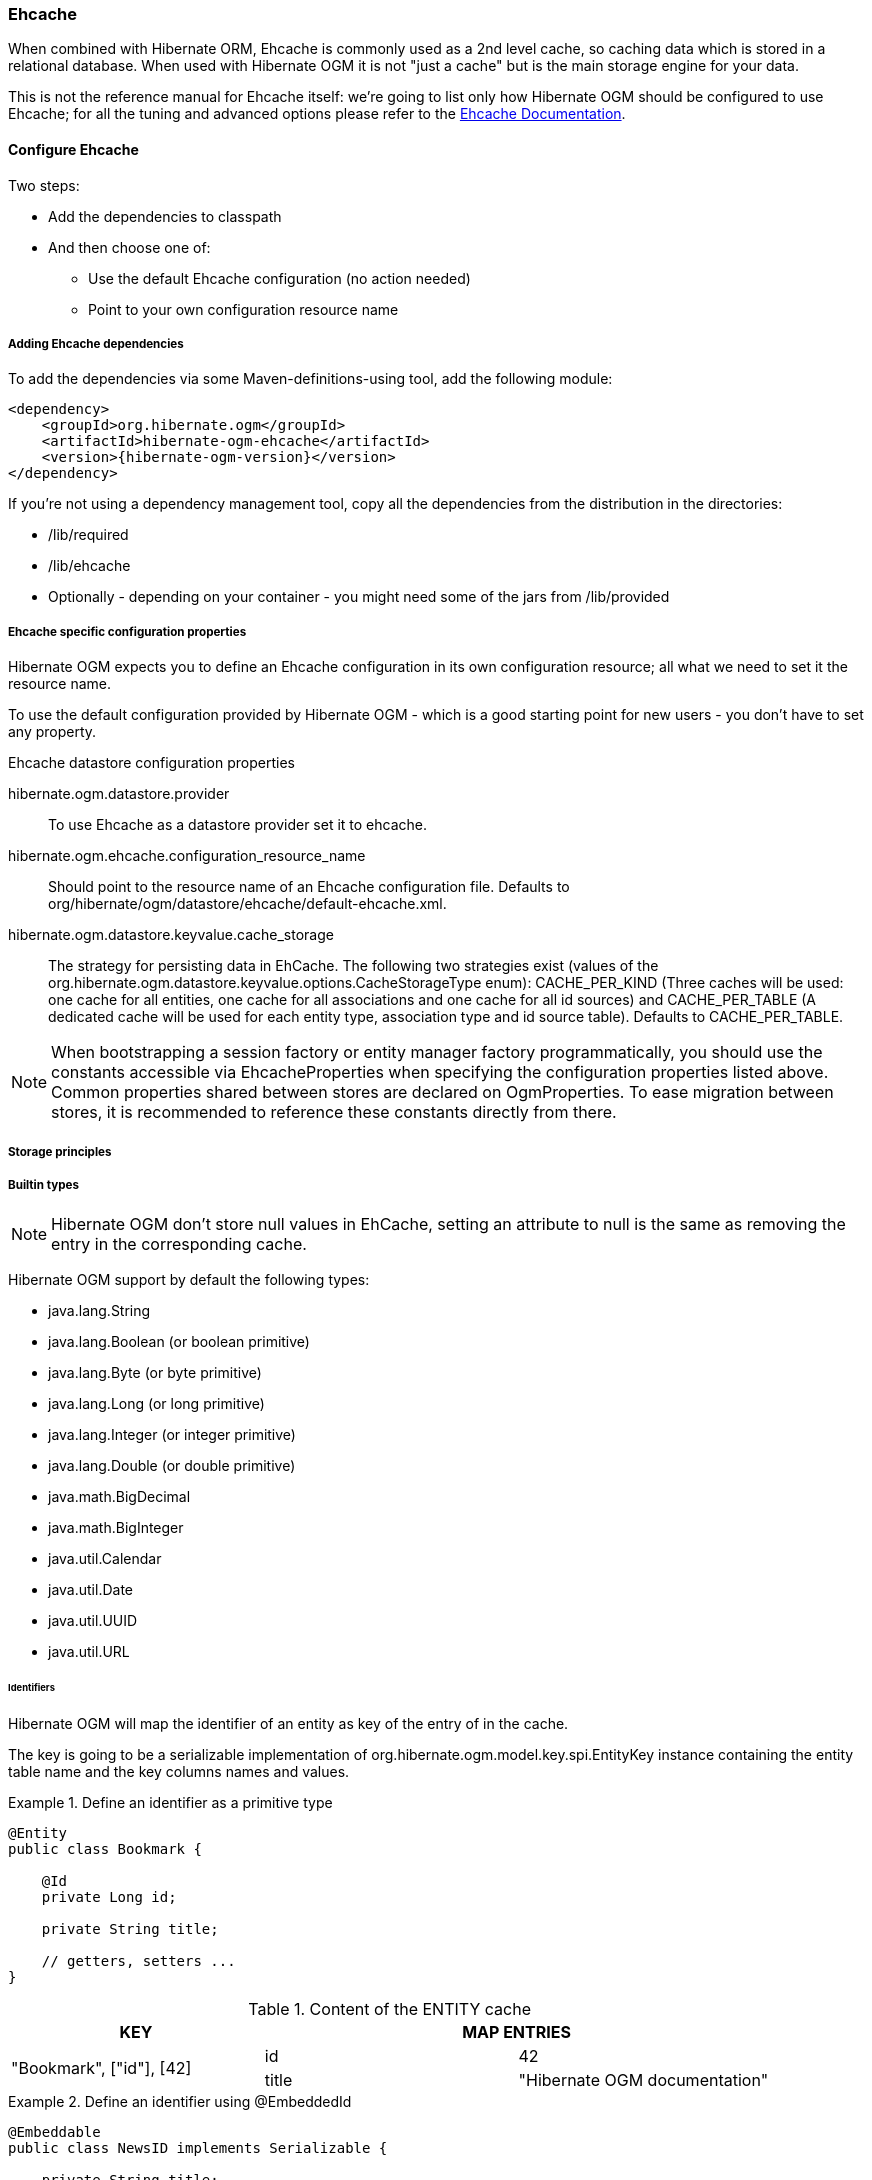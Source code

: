 [[ogm-ehcache]]

=== Ehcache

When combined with Hibernate ORM, Ehcache is commonly used as a 2nd level cache,
so caching data which is stored in a relational database.
When used with Hibernate OGM it is not "just a cache"
but is the main storage engine for your data.

This is not the reference manual for Ehcache itself:
we're going to list only how Hibernate OGM should be configured to use Ehcache;
for all the tuning and advanced options please refer to the
http://www.ehcache.org/documentation[Ehcache Documentation].

[[ogm-ehcache-configuration]]

==== Configure Ehcache

Two steps:

* Add the dependencies to classpath
* And then choose one of:

** Use the default Ehcache configuration (no action needed)
** Point to your own configuration resource name


[[ogm-ehcache-adddepencies]]

===== Adding Ehcache dependencies

To add the dependencies via some Maven-definitions-using tool,
add the following module:

[source, XML]
[subs="verbatim,attributes"]
----
<dependency>
    <groupId>org.hibernate.ogm</groupId>
    <artifactId>hibernate-ogm-ehcache</artifactId>
    <version>{hibernate-ogm-version}</version>
</dependency>
----

If you're not using a dependency management tool,
copy all the dependencies from the distribution in the directories:

* +/lib/required+
* +/lib/ehcache+
* Optionally - depending on your container -
  you might need some of the jars from +/lib/provided+


[[ogm-ehcache-configuration-properties]]

===== Ehcache specific configuration properties

Hibernate OGM expects you to define an Ehcache configuration
in its own configuration resource;
all what we need to set it the resource name.

To use the default configuration provided by Hibernate OGM -
which is a good starting point for new users - you don't have to set any property.

.Ehcache datastore configuration properties
hibernate.ogm.datastore.provider::
To use Ehcache as a datastore provider set it to +ehcache+.
hibernate.ogm.ehcache.configuration_resource_name::
Should point to the resource name of an Ehcache configuration file.
Defaults to +org/hibernate/ogm/datastore/ehcache/default-ehcache.xml+.
+hibernate.ogm.datastore.keyvalue.cache_storage+::
The strategy for persisting data in EhCache.
The following two strategies exist (values of the +org.hibernate.ogm.datastore.keyvalue.options.CacheStorageType+ enum):
+CACHE_PER_KIND+
(Three caches will be used: one cache for all entities, one cache for all associations and one cache for all id sources) and
+CACHE_PER_TABLE+
(A dedicated cache will be used for each entity type, association type and id source table).
Defaults to +CACHE_PER_TABLE+.

[NOTE]
====
When bootstrapping a session factory or entity manager factory programmatically,
you should use the constants accessible via +EhcacheProperties+
when specifying the configuration properties listed above.
Common properties shared between stores are declared on +OgmProperties+.
To ease migration between stores, it is recommended to reference these constants directly from there.
====

[[ogm-ehcache-storage-principles]]
===== Storage principles

[[ogm-ehcache-built-in-types]]
===== Builtin types

[NOTE]
====
Hibernate OGM don't store null values in EhCache,
setting an attribute to null is the same as removing the entry
in the corresponding cache.
====


Hibernate OGM support by default the following types:

* [classname]+java.lang.String+
* [classname]+java.lang.Boolean+ (or boolean primitive)
* [classname]+java.lang.Byte+ (or byte primitive)
* [classname]+java.lang.Long+ (or long primitive)
* [classname]+java.lang.Integer+ (or integer primitive)
* [classname]+java.lang.Double+ (or double primitive)

* [classname]+java.math.BigDecimal+
* [classname]+java.math.BigInteger+

* [classname]+java.util.Calendar+
* [classname]+java.util.Date+
* [classname]+java.util.UUID+
* [classname]+java.util.URL+

====== Identifiers

Hibernate OGM will map the identifier of an entity as key of the entry of in the cache.

The key is going to be a serializable implementation of +org.hibernate.ogm.model.key.spi.EntityKey+
instance containing the entity table name and the key columns names and values.

.Define an identifier as a primitive type
====
[source, JAVA]
----
@Entity
public class Bookmark {

    @Id
    private Long id;

    private String title;

    // getters, setters ...
}
----

.Content of the ENTITY cache
[cols="3*", options="header"]
|===
     ^| KEY                   2+^| MAP ENTRIES

.2+^.^| "Bookmark", ["id"], [42] | id       | 42 
                                 | title    | "Hibernate OGM documentation" 
|===
====

.Define an identifier using @EmbeddedId
====
[source, JAVA]
----
@Embeddable
public class NewsID implements Serializable {

    private String title;
    private String author;

    // getters, setters ...
}

@Entity
public class News {

    @EmbeddedId
    private NewsID newsId;
    private String content;

    // getters, setters ...
}
----

.Content of the ENTITY cache
[cols="3*", options="header"]
|===
     ^| KEY
   2+^| MAP ENTRIES

.3+^.^| "News",[newsId.author, newsId.title], ["Guillaume", "How to use Hibernate OGM ?"]
      | newsId.author  | "Guillaume"

      | newsId.title   | "How to use Hibernate OGM ?"

      | content        | "Simple, just like ORM but with a NoSQL database"
|===
====

====== Identifier generation strategies

The only table strategy available in ehcahce is the +TABLE+ one.
Selecting a different strategies won't cause any execption but Hibernate OGM will still rely on the
+TABLE+ strategy to generate identifiers.

.Id generation strategy TABLE using default values
====
[source, JAVA]
----
@Entity
public class GuitarPlayer {

    @Id
    @GeneratedValue(strategy = GenerationType.TABLE)
    private long id;

    private String name;

    // getters, setters ...
}

----

.Content of the IDENTIFIERS cache

[cols="2*", options="header"]
|===
  ^| KEY
  ^| NEXT VALUE
   | [type=TABLE, name=hibernate_sequences, keyColumnName=sequence_name, valueColumnName=next_val],
      columnNames=[sequence_name], columnValues=[default] 
^.^|  2
|===
====

.Id generation strategy TABLE using a custom table
====
[source, JAVA]
----
@Entity
public class GuitarPlayer {

    @Id
    @GeneratedValue(strategy = GenerationType.TABLE, generator = "guitarGen")
    @TableGenerator(
        name = "guitarGen",
        table = "GuitarPlayerSequence",
        pkColumnValue = "guitarPlayer",
        valueColumnName = "nextGuitarPlayerId"
    )
    private long id;

    // getters, setters ...
}

----

.Content of the IDENTIFIERS cache

[cols="2*", options="header"]
|===
  ^| KEY
  ^| NEXT VALUE

   | [type=TABLE, name=GuitarPlayerSequence, keyColumnName=sequence_name,
     valueColumnName=nextGuitarPlayerId], columnNames=[sequence_name], columnValues=[guitarPlayer]
^.^| 2
|===
====

.SEQUENCE id generation strategy
====
[source, JAVA]
----
@Entity
public class Song {

  @Id
  @GeneratedValue(strategy = GenerationType.SEQUENCE, generator = "songSequenceGenerator")
  @SequenceGenerator(
      name = "songSequenceGenerator",
      sequenceName = "song_sequence",
      initialValue = 2,
      allocationSize = 20
  )
  private Long id;

  private String title;

  // getters, setters ...
}
----

[cols="2*", options="header"]
|===
  ^| KEY
  ^| NEXT VALUE
   | [type="TABLE", "name"="hibernate_sequences", keyColumnName="sequence_name", 
      valueColumnName="next_val]", columnNames=[sequence_name], columnValues=[song_sequence_name]
^.^| 11
|===
====

===== Entities

Entites are stored in the +ENTITIES+ cache.

.Default JPA mapping for an entity
====
[source, JAVA]
----
@Entity
public class News {

    @Id
    private String id;
    private String title;

    // getters, setters ...
}
----

.Content of the ENTITIES cache

[cols="3*", options="header"]
|===
     ^| KEY                        2+^| MAP ENTRIES

.2+^.^| "News", ["id"], ["1234-5678"] | id       | "1234-5678"
                                      | title    | "On the merits of NoSQL" 
|===
====

.Rename field and collection using @Table and @Column
====
[source, JAVA]
----
@Entity
@Table(name = "Article")
public class News {

    @Id
    private String id;

    @Column(name = "headline")
    private String title;

    // getters, setters ...
}
----

.Content of the ENTITIES cache
[cols="3*", options="header"]
|===
     ^| KEY                               2+^| MAP ENTRIES

.2+^.^| "Article", ["id"], ["1234-5678"]     | id       | "1234-5678"
                                             | headline | "On the merits of NoSQL" 
|===
====

====== Embedded objects and collections

.Embedded object
====
[source, JAVA]
----
@Entity
public class News {

    @Id
    private String id;
    private String title;

    @Embedded
    private NewsPaper paper;

    // getters, setters ...
}

@Embeddable
public class NewsPaper {

    private String name;
    private String owner;

    // getters, setters ...
}
----

.Content of the ENTITIES cache
[cols="3*", options="header"]
|===
     ^| KEY                               2+^| MAP ENTRIES

.4+^.^| "Article", ["id"], ["1234-5678"]     | id          | "1234-5678"
                                             | title       | "On the merits of NoSQL" 
                                             | paper.name  | "NoSQL journal of prophecies" 
                                             | paper.owner | "Delphy" 
|===
====

.@ElementCollection with one attribute
====
[source, JAVA]
----
@Entity
public class GrandMother {

    @Id
    private String id;

    @ElementCollection
    private List<GrandChild> grandChildren = new ArrayList<GrandChild>();

    // getters, setters ...
}

@Embeddable
public class GrandChild {

    private String name;

    // getters, setters ...
}
----

.Content of the ENTITIES cache
[cols="3*", options="header"]
|===
     ^| KEY                            2+^| MAP ENTRIES
   ^.^| "GrandMother", ["id"], ["granny"] | id          | "granny"
|===

.Content of the ASSOCIATIONS cache
[cols="4*", options="header"]
|===
     ^| KEY
   3+^| MAP ENTRIES

.2+^.^| "GrandMother_grandChildren", ["GrandMother_id"], ["granny"]
.2+^.^| ["GrandMother_id", "name"], ["granny", "Leia"]
      | GrandMother_id
      | "granny"

      | name
      | "Leia"

.2+^.^| "GrandMother_grandChildren", ["GrandMother_id"], ["granny"]
.2+^.^| ["GrandMother_id", "name"], ["granny", "Luke"]
      | GrandMother_id
      | "granny"

      | name
      | "Luke"
|===
====

.@ElementCollection with @OrderColumn
====
[source, JAVA]
----
@Entity
public class GrandMother {

    @Id
    private String id;

    @ElementCollection
    @OrderColumn( name = "birth_order" )
    private List<GrandChild> grandChildren = new ArrayList<GrandChild>();

    // getters, setters ...
}

@Embeddable
public class GrandChild {

    private String name;

    // getters, setters ...
}
----

.Content of the ENTITIES cache
[cols="3*", options="header"]
|===
     ^| KEY                            2+^| MAP ENTRIES
   ^.^| "GrandMother", ["id"], ["granny"] | id          | "granny"
|===

.Content of the ASSOCIATIONS cache
[cols="4*", options="header"]
|===
     ^| KEY
   3+^| MAP ENTRIES

.3+^.^| "GrandMother_grandChildren", ["GrandMother_id"], ["granny"]
.3+^.^| ["GrandMother_id", "birth_order"], ["granny", 0]
      | GrandMother_id
      | "granny"

      | birth_order
      | 0

      | name
      | "Leia"

.3+^.^| "GrandMother_grandChildren", ["GrandMother_id"], ["granny"]
.3+^.^| ["GrandMother_id", "birth_order"], ["granny", 1]
      | GrandMother_id
      | "granny"

      | birth_order
      | 1

      | name
      | "Luke"
|===
====

===== Associations

.Unidirectional one-to-one
====
[source, JAVA]
----
@Entity
public class Vehicule {

    @Id
    private String id;
    private String brand;

    // getters, setters ...
}

@Entity
public class Wheel {

    @Id
    private String id;
    private double diameter;

    @OneToOne
    private Vehicule vehicule;

    // getters, setters ...
}
----

.Content of the ENTITIES cache
[cols="3*", options="header"]
|===
     ^| KEY                       2+^| MAP ENTRIES

.2+^.^| "Vehicule", ["id"], ["V_01"] | id             | "V_01"
                                     | brand          | "Mercedes"

.3+^.^| "Wheel", ["id"], ["W001"]    | id             | "W001"
                                     | diameter       | 0.0
                                     | vehicule_id    | "V_01"
|===
====

[[ehcache-in-entity-one-to-one-join-column]]
.Unidirectional one-to-one with @JoinColumn
====
[source, JAVA]
----
@Entity
public class Vehicule {

    @Id
    private String id;
    private String brand;

    // getters, setters ...
}


@Entity
public class Wheel {

    @Id
    private String id;
    private double diameter;

    @OneToOne
    @JoinColumn( name = "part_of" )
    private Vehicule vehicule;

    // getters, setters ...
}
----

.Content of the ENTITIES cache
[cols="3*", options="header"]
|===
     ^| KEY                       2+^| MAP ENTRIES

.2+^.^| "Vehicule", ["id"], ["V_01"] | id             | "V_01"
                                     | brand          | "Mercedes"

.3+^.^| "Wheel", ["id"], ["W001"]    | id             | "W001"
                                     | diameter       | 0.0
                                     | part_of       | "V_01"
|===
====

.Unidirectional one-to-one with @MapsId and @PrimaryKeyJoinColumn
====
[source, JAVA]
----
@Entity
public class Vehicule {

    @Id
    private String id;
    private String brand;

    // getters, setters ...
}

@Entity
public class Wheel {

    @Id
    private String id;
    private double diameter;

    @OneToOne
    @PrimaryKeyJoinColumn
    @MapsId
    private Vehicule vehicule;

    // getters, setters ...
}
----

.Content of the ENTITIES cache
[cols="3*", options="header"]
|===
     ^| KEY                                2+^| MAP ENTRIES

.2+^.^| "Vehicule", ["id"], ["V_01"]          | id             | "V_01"
                                              | brand          | "Mercedes"

.2+^.^| "Wheel", ["vehicule_id"], ["V_01"]    | vehicule_id    | "V_01"
                                              | diameter       | 0.0
|===
====

.Bidirectional one-to-one
====
[source, JAVA]
----
@Entity
public class Husband {

    @Id
    private String id;
    private String name;

    @OneToOne
    private Wife wife;

    // getters, setters ...
}

@Entity
public class Wife {

    @Id
    private String id;
    private String name;

    @OneToOne
    private Husband husband;

    // getters, setters ...
}
----

.Content of the ENTITIES cache
[cols="3*", options="header"]
|===
     ^| KEY                       2+^| MAP ENTRIES
.3+^.^| "Husband", ["id"], ["alex"]  | id             | "alex"
                                     | name           | "Alex"
                                     | wife           | "bea"

.2+^.^| "Wife", ["id"], ["bea"]      | id             | "bea"
                                     | name           | "Bea"
|===

.Content of the ASSOCIATIONS cache
[cols="4*", options="header"]
|===
     ^| KEY
   3+^| MAP ENTRIES

.2+^.^| "Husband", ["wife"], ["bea"]
.2+^.^| ["id", "wife"], ["alex", "bea"]
      | id
      | "alex"

      | wife
      | "bea"
|===
====

.Unidirectional one-to-many
====
[source, JAVA]
----
@Entity
public class Basket {

    @Id
    private String id;

    private String owner;

    @OneToMany
    private List<Product> products = new ArrayList<Product>();

    // getters, setters ...
}

@Entity
public class Product {

    @Id
    private String name;

    private String description;

    // getters, setters ...
}
----

.Content of the ENTITIES cache
[cols="3*", options="header"]
|===
     ^| KEY                       2+^| MAP ENTRIES

.2+^.^| "Basket", ["id"], ["davide_basket"] | id               | "davide_basket"
                                            | owner            | "Davide"

.2+^.^| "Product", ["name"], ["Beer"]       | name             | "Beer"
                                            | description      | "Tactical Nuclear Penguin"

.2+^.^| "Product", ["name"], ["Pretzel"]    | name             | "Pretzel"
                                            | description      | "Glutino Pretzel Sticks"
|===

.Content of the ASSOCIATIONS cache
[cols="4*", options="header"]
|===
     ^| KEY
   3+^| MAP ENTRIES

.4+^.^| "Basket_Product", ["Basket_id"], ["davide_basket"]
.2+^.^| ["Basket_id", "products_name"], ["davide_basket", "Beer"]
      | Basket_id
      | "davide_basket"

      | products_name
      | "Beer"

.2+^.^| ["Basket_id", "products_name"], ["davide_basket", "Pretzel"]
      | Basket_id
      | "davide_basket"

      | products_name
      | "Pretzel"


|===
====

.Unidirectional one-to-many with +@JoinTable+
====
[source, JAVA]
----
@Entity
public class Basket {

    @Id
    private String id;

    private String owner;

    @OneToMany
    @JoinTable( name = "BasketContent" )
    private List<Product> products = new ArrayList<Product>();

    // getters, setters ...
}

@Entity
public class Product {

    @Id
    private String name;

    private String description;

    // getters, setters ...
}
----

.Content of the ENTITIES cache
[cols="3*", options="header"]
|===
     ^| KEY                       2+^| MAP ENTRIES

.2+^.^| "Basket", ["id"], ["davide_basket"] | id               | "davide_basket"
                                            | owner            | "Davide"

.2+^.^| "Product", ["name"], ["Beer"]       | name             | "Beer"
                                            | description      | "Tactical Nuclear Penguin"

.2+^.^| "Product", ["name"], ["Pretzel"]    | name             | "Pretzel"
                                            | description      | "Glutino Pretzel Sticks"
|===

.Content of the ASSOCIATIONS cache
[cols="4*", options="header"]
|===
     ^| KEY
   3+^| MAP ENTRIES

.4+^.^| "BasketContent", ["Basket_id"], ["davide_basket"]
.2+^.^| ["Basket_id", "products_name"], ["davide_basket", "Beer"]
      | Basket_id
      | "davide_basket"

      | products_name
      | "Beer"

.2+^.^| ["Basket_id", "products_name"], ["davide_basket", "Pretzel"]
      | Basket_id
      | "davide_basket"

      | products_name
      | "Pretzel"
|===
====

.Unidirectional one-to-many using maps with defaults
====
[source, JAVA]
----
@Entity
public class User {

    @Id
    private String id;

    @OneToMany
    private Map<String, Address> addresses = new HashMap<String, Address>();

    // getters, setters ...
}

@Entity
public class Address {

    @Id
    private String id;
    private String city;

    // getters, setters ...
}
----

.Content of the ENTITIES cache
[cols="3*", options="header"]
|===
     ^| KEY                             2+^| MAP ENTRIES

   ^.^| "User", ["id"], ["user_001"]       | id   | "user_001"

.2+^.^| "Address", ["id"], ["address_001"] | id   | "address_001"
                                           | city | "Rome"

.2+^.^| "Address", ["id"], ["address_002"] | id   | "address_002"
                                           | city | "Paris"
|===


.Content of the ASSOCIATIONS cache
[cols="4*", options="header"]
|===
     ^| KEY
   3+^| MAP ENTRIES

.6+^.^| "User_address", ["User_id"], "user_001"]
.3+^.^| ["User_id", "addresses_KEY"], ["user_001", "home"]
      | User_id
      | "user_001"

      | addresses_KEY
      | "home"

      | addresses_id
      | "address_001"


.3+^.^| ["User_id", "addresses_KEY"], ["user_001", "work"]
      | User_id
      | "user_002"

      | addresses_KEY
      | "work"

      | addresses_id
      | "address_002"
|===
====

.Unidirectional one-to-many using maps with @MapKeyColumn
====
[source, JAVA]
----
@Entity
public class User {

    @Id
    private String id;

    @OneToMany
    @MapKeyColumn(name = "addressType")
    private Map<String, Address> addresses = new HashMap<String, Address>();

    // getters, setters ...
}

@Entity
public class Address {

    @Id
    private String id;
    private String city;

    // getters, setters ...
}
----

.Content of the ENTITIES cache
[cols="3*", options="header"]
|===
     ^| KEY                             2+^| MAP ENTRIES

   ^.^| "User", ["id"], ["user_001"]       | id   | "user_001"

.2+^.^| "Address", ["id"], ["address_001"] | id   | "address_001"
                                           | city | "Rome"

.2+^.^| "Address", ["id"], ["address_002"] | id   | "address_002"
                                           | city | "Paris"
|===

.Content of the ASSOCIATIONS cache
[cols="4*", options="header"]
|===
     ^| KEY
   3+^| MAP ENTRIES

.6+^.^| "User_address", ["User_id"], "user_001"]
.3+^.^| ["User_id", "addressType"], ["user_001", "home"]
      | User_id
      | "user_001"

      | addressesType
      | "home"

      | addresses_id
      | "address_001"


.3+^.^| ["User_id", "addressType"], ["user_001", "work"]
      | User_id
      | "user_002"

      | addressesType
      | "work"

      | addresses_id
      | "address_002"
|===
====

.Unidirectional many-to-one
====
[source, JAVA]
----
@Entity
public class JavaUserGroup {

    @Id
    private String jugId;
    private String name;

    // getters, setters ...
}

@Entity
public class Member {

    @Id
    private String id;
    private String name;

    @ManyToOne
    private JavaUserGroup memberOf;

    // getters, setters ...
}
----

.Content of the ENTITIES cache
[cols="3*", options="header"]
|===
     ^| KEY                                      2+^| MAP ENTRIES

.2+^.^| "JavaUserGroup", ["jugId"], ["summer_camp"] | jugId           | "summer_camp"
                                                    | name            | "JUG Summer Camp"

.3+^.^| "Member", ["member_id"], ["emmanuel"]       | member_id       | "emmanuel"
                                                    | name            | "Emmanuel Bernard"
                                                    | memberOf_jug_id | "summer_camp"

.3+^.^| "Member", ["member_id"], ["jerome"]         | member_id       | "jerome"
                                                    | name            | "Jerome"
                                                    | memberOf_jug_id | "summer_camp"
|===
====

.Bidirectional many-to-one 
====
[source, JAVA]
----
@Entity
public class SalesForce {

    @Id
    private String id;
    private String corporation;

    @OneToMany(mappedBy = "salesForce")
    private Set<SalesGuy> salesGuys = new HashSet<SalesGuy>();

    // getters, setters ...
}

@Entity
public class SalesGuy {
    private String id;
    private String name;

    @ManyToOne
    private SalesForce salesForce;

    // getters, setters ...
}
----

.Content of the ENTITIES cache
[cols="3*", options="header"]
|===
     ^| KEY                                      2+^| MAP ENTRIES

.2+^.^| "SalesForce", ["id"], ["sales_force"]       | id              | "red_hat"
                                                    | corporation     | "Red Hat"

.3+^.^| "SalesGuy", ["id"], ["eric"]                | id              | "eric"
                                                    | name            | "Eric"
                                                    | salesForce_id   | "red_hat"

.3+^.^| "SalesGuy", ["id"], ["simon"]               | id              | "simon"
                                                    | name            | "Simon"
                                                    | salesForce_id   | "red_hat"
|===

.Content of the ASSOCIATIONS cache
[cols="4*", options="header"]
|===
     ^| KEY
   3+^| MAP ENTRIES

.4+^.^| "SalesGuy", ["salesForce_id"], "red_hat"]
.2+^.^| ["salesForce_id", "id"], ["red_hat", "eric"]
      | salesForce_id
      | "red_hat"

      | id
      | "eric"

.2+^.^| ["salesForce_id", "id"], ["red_hat", "simon"]
      | salesForce_id
      | "red_hat"

      | id
      | "simon"
|===
====

.Unidirectional many-to-many
====
[source, JAVA]
----
@Entity
public class Student {

    @Id
    private String id;
    private String name;

    // getters, setters ...
}

@Entity
public class ClassRoom {

    @Id
    private long id;
    private String lesson;

    @ManyToMany
    private List<Student> students = new ArrayList<Student>();

    // getters, setters ...
}
----

The "Math" class has 2 students: John Doe and Mario Rossi

The "English" class has 2 students: Kate Doe and Mario Rossi

.Content of the ENTITIES cache
[cols="3*", options="header"]
|===
     ^| KEY                                      2+^| MAP ENTRIES

.2+^.^| "ClassRoom", ["id"], [1]       | id         | 1 
                                       | name       | "Math"

.2+^.^| "ClassRoom", ["id"], [2]       | id         | 2 
                                       | name       | "English"

.2+^.^| "Student", ["id"], ["john"]    | id         | "john"
                                       | name       | "John Doe"

.2+^.^| "Student", ["id"], ["mario"]   | id         | "mario"
                                       | name       | "Mario Rossi"

.2+^.^| "Student", ["id"], ["kate"]    | id         | "kate"
                                       | name       | "Kate Doe"
|===

.Content of the ASSOCIATIONS cache
[cols="4*", options="header"]
|===
     ^| KEY
   3+^| MAP ENTRIES

.4+^.^| "ClassRoom_Student", ["ClassRoom_id"], [1]
.2+^.^| ["ClassRoom_id", "students_id"], [1, "mario"]
      | ClassRoom_id
      | 1 

      | students_id
      | "mario"

.2+^.^| ["ClassRoom_id", "students_id"], [1, "john"]
      | ClassRoom_id
      | 1 

      | students_id
      | "john"

.4+^.^| "ClassRoom_Student", ["ClassRoom_id"], [2]
.2+^.^| ["ClassRoom_id", "students_id"], [2, "kate"]
      | ClassRoom_id
      | 2 

      | students_id
      | "kate"

.2+^.^| ["ClassRoom_id", "students_id"], [2, "mario"]
      | ClassRoom_id
      | 2 

      | students_id
      | "mario"
|===
====

.Bidirectional many-to-many 
====
[source, JAVA]
----
@Entity
public class AccountOwner {

    @Id
    private String id;

    private String SSN;

    @ManyToMany
    private Set<BankAccount> bankAccounts;

    // getters, setters ...
}

@Entity
public class BankAccount {

    @Id
    private String id;

    private String accountNumber;

    @ManyToMany( mappedBy = "bankAccounts" )
    private Set<AccountOwner> owners = new HashSet<AccountOwner>();

    // getters, setters ...
}
----

David owns 2 accounts: "012345" and "ZZZ-009"

.Content of the ENTITIES cache
[cols="3*", options="header"]
|===
     ^| KEY                               2+^| MAP ENTRIES

.2+^.^| "AccountOwner", ["id"], ["David"]    | id            | "David"
                                             | SSN           | "0123456"

.2+^.^| "BankAccount", ["id"], ["account_1"] | id            | "account_1"
                                             | accountNumber | "X2345000"

.2+^.^| "BankAccount", ["id"], ["account_2"] | id            | "account_2"
                                             | accountNumber | "ZZZ-009"
|===

.Content of the ASSOCIATIONS cache
[cols="4*", options="header"]
|===
     ^| KEY
   3+^| MAP ENTRIES

.2+^.^| "AccountOwner_BankAccount", ["bankAccounts_id"], ["account_1"]
.2+^.^| ["bankAccounts_id", "owners_id"], ["account_1", "David"]
      | bankAccounts_id
      | "account_1"

      | owners_id
      | "David"

.2+^.^| "AccountOwner_BankAccount", ["owners_id"], ["David"]
.2+^.^| ["owners_id", "banksAccounts_id"], ["Davide", "account_1"]
      | bankAccounts_id
      | "account_1"

      | owners_id
      | "David"

.2+^.^| "AccountOwner_BankAccount", ["bankAccounts_id"], ["account_2"]
.2+^.^| ["bankAccounts_id", "owners_id"], ["account_2", "David"]
      | bankAccounts_id
      | "account_2"

      | owners_id
      | "David"

.2+^.^| "AccountOwner_BankAccount", ["owners_id"], ["Davide"]
.2+^.^| ["owners_id", "banksAccounts_id"], ["David", "account_2"]
      | bankAccounts_id
      | "account_2"

      | owners_id
      | "David"
|===
====

[[ogm-ehcache-transactions]]

==== Transactions

While Ehcache technically supports transactions,
Hibernate OGM is currently unable to use them. Careful!

If you need this feature, it should be easy to implement:
contributions welcome! See
https://hibernate.onjira.com/browse/OGM-243[JIRA OGM-243].
